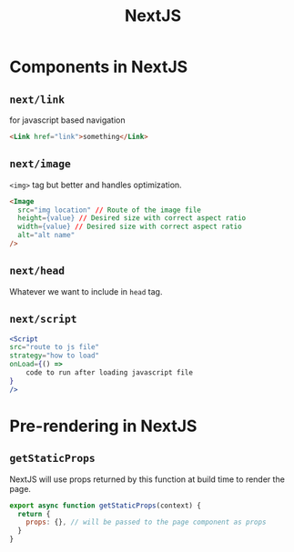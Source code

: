 :PROPERTIES:
:ID:       275e50eb-ec8a-47c1-a5fd-e3ad406e6304
:END:
#+title: NextJS

* Components in NextJS
:PROPERTIES:
:ID:       a9ef4f5b-ff0a-4bd1-abde-5040292ac7be
:END:
** =next/link=
for javascript based navigation
#+begin_src html
<Link href="link">something</Link>
#+end_src

** =next/image=
=<img>= tag but better and handles optimization.
#+begin_src html
  <Image
    src="img location" // Route of the image file
    height={value} // Desired size with correct aspect ratio
    width={value} // Desired size with correct aspect ratio
    alt="alt name"
  />
  #+end_src
** =next/head=
Whatever we want to include in =head= tag.
** =next/script=
#+begin_src jsx
    <Script
    src="route to js file"
    strategy="how to load"
    onLoad={() =>
        code to run after loading javascript file
    }
    />
#+end_src

* Pre-rendering in NextJS
:PROPERTIES:
:ID:       1f162d09-92c3-4676-8f03-42a4f8b1db86
:END:
** =getStaticProps=
NextJS will use props returned by this function at build time to render the page.
#+begin_src javascript
export async function getStaticProps(context) {
  return {
    props: {}, // will be passed to the page component as props
  }
}
#+end_src
